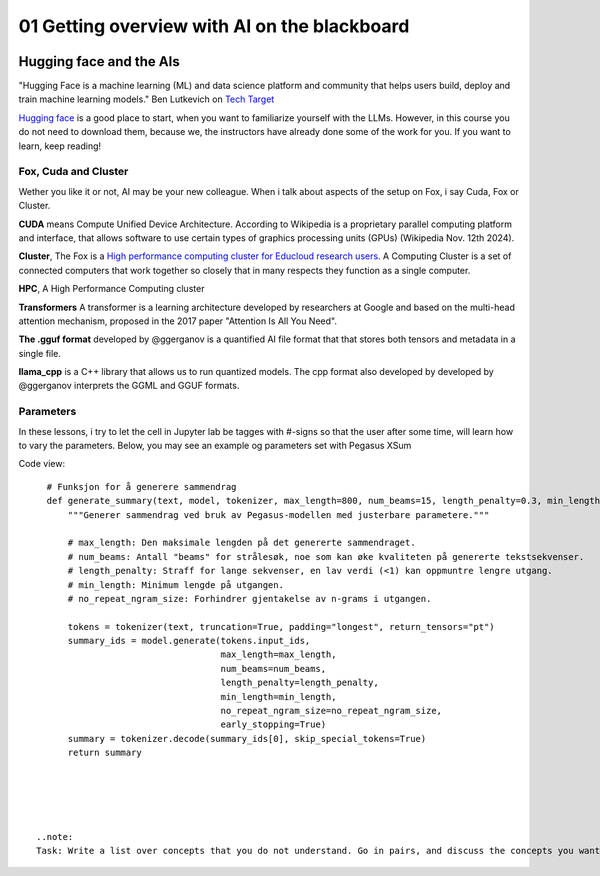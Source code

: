 .. _01_ai_board:
01 Getting overview with AI on the blackboard
=================

.. index:: artificial, intelligence, cluster, HPC, Transformers, CUDA, .gguf, llama_cpp

.. image:: AI_board.JPG

Hugging face and the AIs
___________________________
"Hugging Face is a machine learning (ML) and data science platform and community that helps users build, deploy and train machine learning models." Ben Lutkevich on `Tech Target <https://www.techtarget.com/whatis/definition/Hugging-Face>`_

`Hugging face <https://huggingface.co/>`_ is a good place to start, when you want to familiarize yourself with the LLMs. However, in this course you do not need to download them, because we, the instructors have already done some of the work for you. If you want to learn, keep reading!


Fox, Cuda and Cluster
---------------------
Wether you like it or not, AI may be your new colleague. When i talk about aspects of the setup on Fox, i say Cuda, Fox or Cluster.

**CUDA** means Compute Unified Device Architecture. According to Wikipedia is a proprietary parallel computing platform and interface, that allows software to use certain types of graphics processing units (GPUs) (Wikipedia Nov. 12th 2024). 

**Cluster**, The Fox is a `High performance computing cluster for Educloud research users <https://www.uio.no/english/services/it/research/hpc/fox/>`_. A Computing Cluster is a set of connected computers that work together so closely that in many respects they function as a single computer.

**HPC**, A High Performance Computing cluster

**Transformers** A transformer is a learning architecture developed by researchers at Google and based on the multi-head attention mechanism, proposed in the 2017 paper "Attention Is All You Need".


**The .gguf format** developed by @ggerganov is a quantified AI file format that that stores both tensors and metadata in a single file.

**llama_cpp** is a C++ library that allows us to run quantized models. The cpp format also developed by developed by @ggerganov interprets the GGML and GGUF formats.

Parameters
----------
In these lessons, i try to let the cell in Jupyter lab be tagges with #-signs so that the user after some time, will learn how to vary the parameters. Below, you may see an example og parameters set with Pegasus XSum

Code view::

    # Funksjon for å generere sammendrag
    def generate_summary(text, model, tokenizer, max_length=800, num_beams=15, length_penalty=0.3, min_length=250, no_repeat_ngram_size=2):
        """Generer sammendrag ved bruk av Pegasus-modellen med justerbare parametere."""
        
        # max_length: Den maksimale lengden på det genererte sammendraget.
        # num_beams: Antall "beams" for strålesøk, noe som kan øke kvaliteten på genererte tekstsekvenser.
        # length_penalty: Straff for lange sekvenser, en lav verdi (<1) kan oppmuntre lengre utgang.
        # min_length: Minimum lengde på utgangen.
        # no_repeat_ngram_size: Forhindrer gjentakelse av n-grams i utgangen.
        
        tokens = tokenizer(text, truncation=True, padding="longest", return_tensors="pt")
        summary_ids = model.generate(tokens.input_ids, 
                                     max_length=max_length, 
                                     num_beams=num_beams, 
                                     length_penalty=length_penalty, 
                                     min_length=min_length, 
                                     no_repeat_ngram_size=no_repeat_ngram_size, 
                                     early_stopping=True)
        summary = tokenizer.decode(summary_ids[0], skip_special_tokens=True)
        return summary





  ..note:
  Task: Write a list over concepts that you do not understand. Go in pairs, and discuss the concepts you want to elaborate on. Use google, UiO GPT or an encyclopedia from the library.



